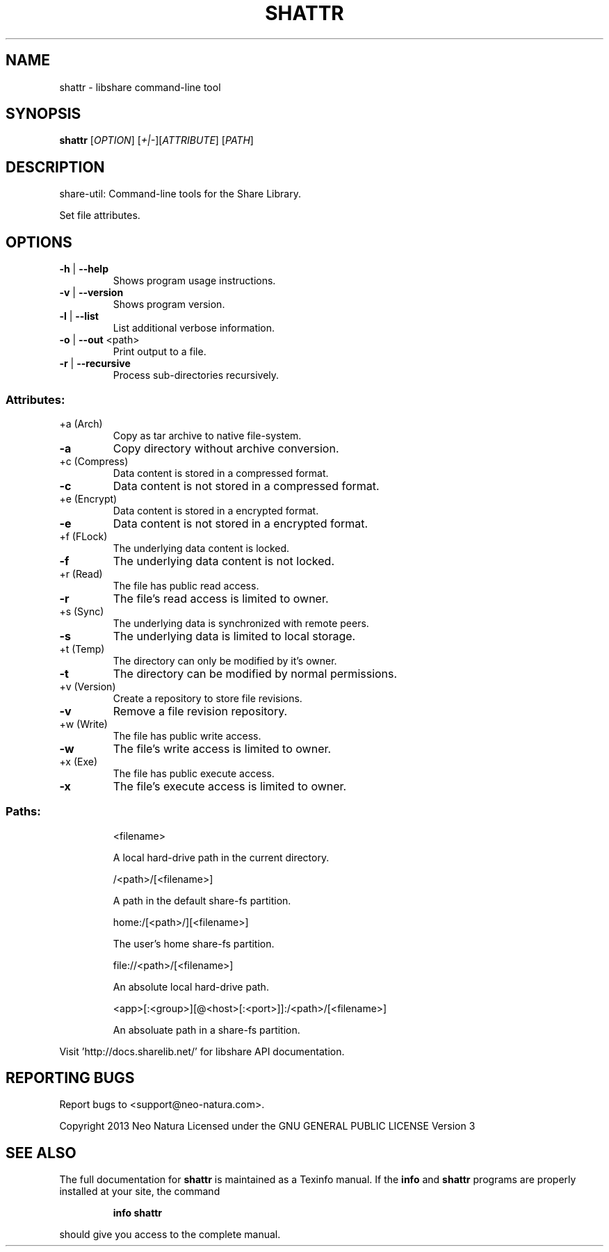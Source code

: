 .\" DO NOT MODIFY THIS FILE!  It was generated by help2man 1.36.
.TH SHATTR "1" "February 2015" "shattr version 2.24" "User Commands"
.SH NAME
shattr \- libshare command-line tool
.SH SYNOPSIS
.B shattr
[\fIOPTION\fR] [\fI+|-\fR][\fIATTRIBUTE\fR] [\fIPATH\fR]
.SH DESCRIPTION
share\-util: Command\-line tools for the Share Library.
.PP
Set file attributes.
.SH OPTIONS
.TP
\fB\-h\fR | \fB\-\-help\fR
Shows program usage instructions.
.TP
\fB\-v\fR | \fB\-\-version\fR
Shows program version.
.TP
\fB\-l\fR | \fB\-\-list\fR
List additional verbose information.
.TP
\fB\-o\fR | \fB\-\-out\fR <path>
Print output to a file.
.TP
\fB\-r\fR | \fB\-\-recursive\fR
Process sub\-directories recursively.
.SS "Attributes:"
.TP
+a (Arch)
Copy as tar archive to native file\-system.
.TP
\fB\-a\fR
Copy directory without archive conversion.
.TP
+c (Compress)
Data content is stored in a compressed format.
.TP
\fB\-c\fR
Data content is not stored in a compressed format.
.TP
+e (Encrypt)
Data content is stored in a encrypted format.
.TP
\fB\-e\fR
Data content is not stored in a encrypted format.
.TP
+f (FLock)
The underlying data content is locked.
.TP
\fB\-f\fR
The underlying data content is not locked.
.TP
+r (Read)
The file has public read access.
.TP
\fB\-r\fR
The file's read access is limited to owner.
.TP
+s (Sync)
The underlying data is synchronized with remote peers.
.TP
\fB\-s\fR
The underlying data is limited to local storage.
.TP
+t (Temp)
The directory can only be modified by it's owner.
.TP
\fB\-t\fR
The directory can be modified by normal permissions.
.TP
+v (Version)
Create a repository to store file revisions.
.TP
\fB\-v\fR
Remove a file revision repository.
.TP
+w (Write)
The file has public write access.
.TP
\fB\-w\fR
The file's write access is limited to owner.
.TP
+x (Exe)
The file has public execute access.
.TP
\fB\-x\fR
The file's execute access is limited to owner.
.SS "Paths:"
.IP
<filename>
.IP
A local hard\-drive path in the current directory.
.IP
/<path>/[<filename>]
.IP
A path in the default share\-fs partition.
.IP
home:/[<path>/][<filename>]
.IP
The user's home share\-fs partition.
.IP
file://<path>/[<filename>]
.IP
An absolute local hard\-drive path.
.IP
<app>[:<group>][@<host>[:<port>]]:/<path>/[<filename>]
.IP
An absoluate path in a share\-fs partition.
.PP
Visit 'http://docs.sharelib.net/' for libshare API documentation.
.SH "REPORTING BUGS"
Report bugs to <support@neo\-natura.com>.
.PP
Copyright 2013 Neo Natura
Licensed under the GNU GENERAL PUBLIC LICENSE Version 3
.SH "SEE ALSO"
The full documentation for
.B shattr
is maintained as a Texinfo manual.  If the
.B info
and
.B shattr
programs are properly installed at your site, the command
.IP
.B info shattr
.PP
should give you access to the complete manual.
